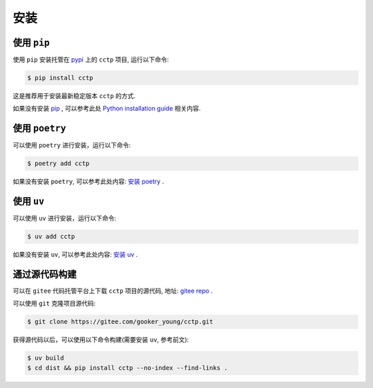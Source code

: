 .. highlight:: shell

====
安装
====


使用 ``pip``
--------------

使用 ``pip`` 安装托管在 `pypi`_ 上的 ``cctp`` 项目, 运行以下命令:

.. _pypi: https://pypi.org/

.. code-block:: console

    $ pip install cctp

这是推荐用于安装最新稳定版本 ``cctp`` 的方式.

如果没有安装 `pip`_ , 可以参考此处  `Python installation guide`_ 相关内容.

.. _pip: https://pip.pypa.io
.. _Python installation guide: http://docs.python-guide.org/en/latest/starting/installation/

使用 ``poetry``
-----------------

可以使用 ``poetry`` 进行安装，运行以下命令:

.. code-block:: console

    $ poetry add cctp

如果没有安装 ``poetry``, 可以参考此处内容: `安装 poetry`_ .

.. _安装 poetry: https://python-poetry.org/docs/

使用 ``uv``
--------------

可以使用 ``uv`` 进行安装，运行以下命令:

.. code-block:: console

    $ uv add cctp

如果没有安装 ``uv``, 可以参考此处内容: `安装 uv`_ .

.. _安装 uv: https://docs.astral.sh/uv/getting-started/installation/

通过源代码构建
---------------

可以在 ``gitee`` 代码托管平台上下载 ``cctp`` 项目的源代码, 地址: `gitee repo`_ .

可以使用 ``git`` 克隆项目源代码:

.. code-block:: console

    $ git clone https://gitee.com/gooker_young/cctp.git

获得源代码以后，可以使用以下命令构建(需要安装 ``uv``, 参考前文):

.. code-block:: console

    $ uv build
    $ cd dist && pip install cctp --no-index --find-links .

.. _gitee repo: https://gitee.com/gooker_young/cctp
